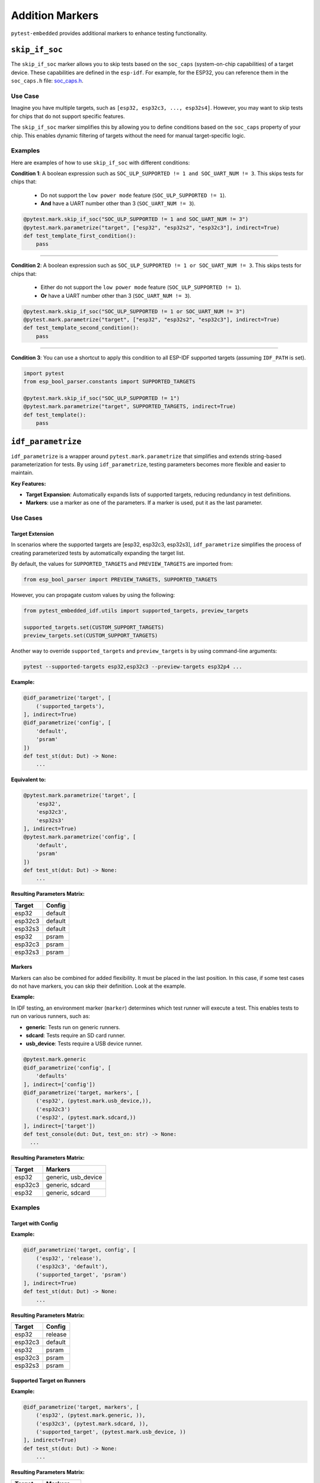 ##################
 Addition Markers
##################

``pytest-embedded`` provides additional markers to enhance testing functionality.

*****************
 ``skip_if_soc``
*****************

The ``skip_if_soc`` marker allows you to skip tests based on the ``soc_caps`` (system-on-chip capabilities) of a target device. These capabilities are defined in the ``esp-idf``. For example, for the ESP32, you can reference them in the ``soc_caps.h`` file: `soc_caps.h <https://github.com/espressif/esp-idf/blob/master/components/soc/esp32/include/soc/soc_caps.h>`_.

Use Case
========

Imagine you have multiple targets, such as ``[esp32, esp32c3, ..., esp32s4]``. However, you may want to skip tests for chips that do not support specific features.

The ``skip_if_soc`` marker simplifies this by allowing you to define conditions based on the ``soc_caps`` property of your chip. This enables dynamic filtering of targets without the need for manual target-specific logic.

Examples
========

Here are examples of how to use ``skip_if_soc`` with different conditions:

**Condition 1**: A boolean expression such as ``SOC_ULP_SUPPORTED != 1 and SOC_UART_NUM != 3``. This skips tests for chips that:

   -  Do not support the ``low power mode`` feature (``SOC_ULP_SUPPORTED != 1``).
   -  **And** have a UART number other than 3 (``SOC_UART_NUM != 3``).

.. code:: python

   @pytest.mark.skip_if_soc("SOC_ULP_SUPPORTED != 1 and SOC_UART_NUM != 3")
   @pytest.mark.parametrize("target", ["esp32", "esp32s2", "esp32c3"], indirect=True)
   def test_template_first_condition():
       pass

----

**Condition 2**: A boolean expression such as ``SOC_ULP_SUPPORTED != 1 or SOC_UART_NUM != 3``. This skips tests for chips that:

   -  Either do not support the ``low power mode`` feature (``SOC_ULP_SUPPORTED != 1``).
   -  **Or** have a UART number other than 3 (``SOC_UART_NUM != 3``).

.. code:: python

   @pytest.mark.skip_if_soc("SOC_ULP_SUPPORTED != 1 or SOC_UART_NUM != 3")
   @pytest.mark.parametrize("target", ["esp32", "esp32s2", "esp32c3"], indirect=True)
   def test_template_second_condition():
       pass

----

**Condition 3**: You can use a shortcut to apply this condition to all ESP-IDF supported targets (assuming ``IDF_PATH`` is set).

.. code:: python

   import pytest
   from esp_bool_parser.constants import SUPPORTED_TARGETS

   @pytest.mark.skip_if_soc("SOC_ULP_SUPPORTED != 1")
   @pytest.mark.parametrize("target", SUPPORTED_TARGETS, indirect=True)
   def test_template():
       pass

*********************
 ``idf_parametrize``
*********************

``idf_parametrize`` is a wrapper around ``pytest.mark.parametrize`` that simplifies and extends string-based parameterization for tests. By using ``idf_parametrize``, testing parameters becomes more flexible and easier to maintain.

**Key Features:**

-  **Target Expansion**: Automatically expands lists of supported targets, reducing redundancy in test definitions.
-  **Markers**: use a marker as one of the parameters. If a marker is used, put it as the last parameter.

Use Cases
=========

Target Extension
----------------

In scenarios where the supported targets are [esp32, esp32c3, esp32s3], ``idf_parametrize`` simplifies the process of creating parameterized tests by automatically expanding the target list.

By default, the values for ``SUPPORTED_TARGETS`` and ``PREVIEW_TARGETS`` are imported from:

.. code:: python

   from esp_bool_parser import PREVIEW_TARGETS, SUPPORTED_TARGETS

However, you can propagate custom values by using the following:

.. code:: python

   from pytest_embedded_idf.utils import supported_targets, preview_targets

   supported_targets.set(CUSTOM_SUPPORT_TARGETS)
   preview_targets.set(CUSTOM_SUPPORT_TARGETS)

Another way to override ``supported_targets`` and ``preview_targets`` is by using command-line arguments:

.. code:: sh

   pytest --supported-targets esp32,esp32c3 --preview-targets esp32p4 ...

**Example:**

.. code:: python

   @idf_parametrize('target', [
       ('supported_targets'),
   ], indirect=True)
   @idf_parametrize('config', [
       'default',
       'psram'
   ])
   def test_st(dut: Dut) -> None:
       ...

**Equivalent to:**

.. code:: python

   @pytest.mark.parametrize('target', [
       'esp32',
       'esp32c3',
       'esp32s3'
   ], indirect=True)
   @pytest.mark.parametrize('config', [
       'default',
       'psram'
   ])
   def test_st(dut: Dut) -> None:
       ...

**Resulting Parameters Matrix:**

.. list-table::
   :header-rows: 1

   -  -  Target
      -  Config
   -  -  esp32
      -  default
   -  -  esp32c3
      -  default
   -  -  esp32s3
      -  default
   -  -  esp32
      -  psram
   -  -  esp32c3
      -  psram
   -  -  esp32s3
      -  psram

Markers
-------

Markers can also be combined for added flexibility. It must be placed in the last position. In this case, if some test cases do not have markers, you can skip their definition. Look at the example.

**Example:**

In IDF testing, an environment marker (``marker``) determines which test runner will execute a test. This enables tests to run on various runners, such as:

-  **generic**: Tests run on generic runners.
-  **sdcard**: Tests require an SD card runner.
-  **usb_device**: Tests require a USB device runner.

.. code:: python

   @pytest.mark.generic
   @idf_parametrize('config', [
       'defaults'
   ], indirect=['config'])
   @idf_parametrize('target, markers', [
       ('esp32', (pytest.mark.usb_device,)),
       ('esp32c3')
       ('esp32', (pytest.mark.sdcard,))
   ], indirect=['target'])
   def test_console(dut: Dut, test_on: str) -> None:
     ...

**Resulting Parameters Matrix:**

.. list-table::
   :header-rows: 1

   -  -  Target
      -  Markers
   -  -  esp32
      -  generic, usb_device
   -  -  esp32c3
      -  generic, sdcard
   -  -  esp32
      -  generic, sdcard

Examples
========

Target with Config
------------------

**Example:**

.. code:: python

   @idf_parametrize('target, config', [
       ('esp32', 'release'),
       ('esp32c3', 'default'),
       ('supported_target', 'psram')
   ], indirect=True)
   def test_st(dut: Dut) -> None:
       ...

**Resulting Parameters Matrix:**

.. list-table::
   :header-rows: 1

   -  -  Target
      -  Config
   -  -  esp32
      -  release
   -  -  esp32c3
      -  default
   -  -  esp32
      -  psram
   -  -  esp32c3
      -  psram
   -  -  esp32s3
      -  psram

Supported Target on Runners
---------------------------

**Example:**

.. code:: python

   @idf_parametrize('target, markers', [
       ('esp32', (pytest.mark.generic, )),
       ('esp32c3', (pytest.mark.sdcard, )),
       ('supported_target', (pytest.mark.usb_device, ))
   ], indirect=True)
   def test_st(dut: Dut) -> None:
       ...

**Resulting Parameters Matrix:**

.. list-table::
   :header-rows: 1

   -  -  Target
      -  Markers
   -  -  esp32
      -  generic
   -  -  esp32c3
      -  sdcard
   -  -  esp32
      -  usb_device
   -  -  esp32c3
      -  usb_device
   -  -  esp32s3
      -  usb_device

Runner for All Tests
--------------------

**Example:**

.. code:: python

   @pytest.mark.generic
   @idf_parametrize('target, config', [
       ('esp32', 'release'),
       ('esp32c3', 'default'),
       ('supported_target', 'psram')
   ], indirect=True)
   def test_st(dut: Dut) -> None:
       ...

**Resulting Parameters Matrix:**

.. list-table::
   :header-rows: 1

   -  -  Target
      -  Config
      -  Markers

   -  -  esp32
      -  release
      -  generic

   -  -  esp32c3
      -  default
      -  generic

   -  -  esp32
      -  psram
      -  generic

   -  -  esp32c3
      -  psram
      -  generic

   -  -  esp32s3
      -  psram
      -  generic
